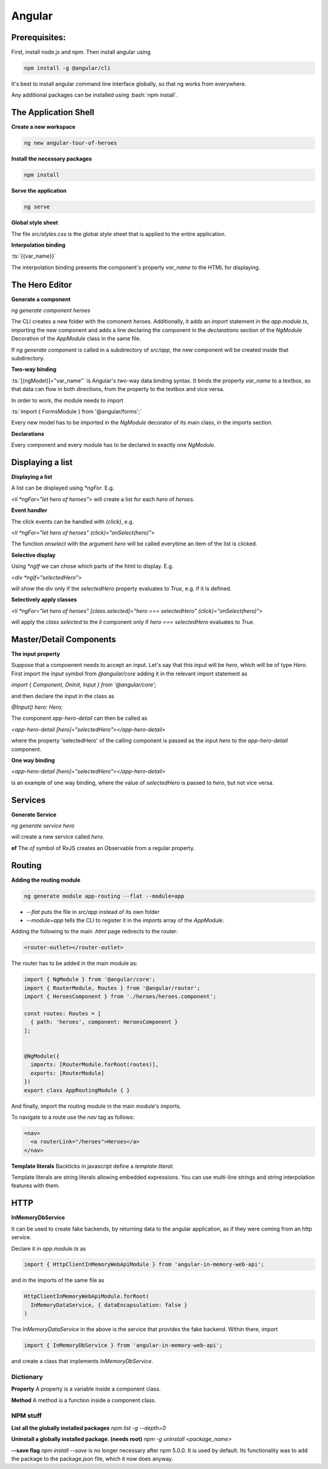 .. Roles

.. role:: bash(code)
  :language: bash

.. role:: ts(code)
  :language: typescript

.. Role usage
.. :bash:`ls -l`

#######
Angular
#######

Prerequisites:
##############

First, install node.js and npm. Then install angular using 

.. code-block:: bash

  npm install -g @angular/cli

It's best to install angular command line interface globally, so that ng works from everywhere. 

Any additional packages can be installed using :bash:`npm install`.


The Application Shell
#####################

**Create a new workspace**

.. code-block:: bash

  ng new angular-tour-of-heroes

**Install the necessary packages**

.. code-block:: bash

  npm install

**Serve the application**

.. code-block:: bash

  ng serve

**Global style sheet**

The file `src/styles.css` is the global style sheet that is applied to the entire application. 

**Interpolation binding**

:ts:`{{var_name}}`

The interpolation binding presents the component's property `var_name` to the HTML for displaying.


The Hero Editor
###############

**Generate a component**

`ng generate component heroes`

The CLI creates a new folder with the comonent `heroes`. Additionally, it adds an `import` statement in the `app.module.ts`, importing the new component and adds a line declaring the component in the `declarations` section of  the `NgModule` Decoration of the `AppModule` class in the same file. 

If `ng generate component` is called in a subdirectory of `src/app`, the new component will be created inside that subdirectory. 

**Two-way binding**

:ts:`[(ngModel)]="var_name"` is Angular's two-way data binding syntax. It binds the property `var_name` to a textbox, so that data can flow in both directions, from the property to the textbox and vice versa. 

In order to work, the module needs to import 

:ts:`import { FormsModule } from '@angular/forms';`


Every new model has to be imported in the `NgModule` decorator of its main class, in the imports section. 


**Declarations**

Every component and every module has to be declared in exactly one `NgModule`. 

Displaying a list
#################

**Displaying a list**

A list can be displayed using `*ngFor`. E.g.

`<li *ngFor="let hero of heroes">` will create a list for each `hero` of `heroes`.


**Event handler**

The click events can be handled with `(click)`, e.g.

`<li *ngFor="let hero of heroes" (click)="onSelect(hero)">`

The function `onselect` with the argument `hero` will be called everytime an item of the list is clicked. 


**Selective display**

Using `*ngIf` we can chose which parts of the html to display. E.g.

`<div *ngIf="selectedHero">`

will show the `div` only if the `selectedHero` property evaluates to `True`, e.g. if it is defined. 

**Selectively apply classes**

`<li *ngFor="let hero of heroes" [class.selected]="hero === selectedHero" (click)="onSelect(hero)">`

will apply the `class` `selected` to the `li` component only if `hero === selectedHero` evaluates to `True`.


Master/Detail Components
########################

**The input property**

Suppose that a compoenent needs to accept an input. Let's say that this input will be `hero`, which will be of type `Hero`. First import the `Input` symbol from `@angular/core` adding it in the relevant import statement as 

`import { Component, OnInit, Input } from '@angular/core';`

and then declare the input in the class as 

`@Input() hero: Hero;`

The component `app-hero-detail` can then be called as

`<app-hero-detail [hero]="selectedHero"></app-hero-detail>`

where the property 'selectedHero' of the calling component is passed as the input `hero` to the `app-hero-detail` component.

**One way binding**

`<app-hero-detail [hero]="selectedHero"></app-hero-detail>`

is an example of one way binding, where the value of `selectedHero` is passed to `hero`, but not vice versa. 


Services
########


**Generate Service**

`ng generate service hero`

will create a new service called `hero`.

**of**
The `of` symbol of RxJS creates an Observable from a regular property. 


Routing
#######

**Adding the routing module**

.. code-block:: bash

  ng generate module app-routing --flat --module=app

* `--flat` puts the file in `src/app` instead of its own folder
* `--module=app` tells the CLI to register it in the `imports` array of the `AppModule`.


Adding the following to the main `.html` page redirects to the router:

.. code-block:: html

  <router-outlet></router-outlet>

The router has to be added in the main module as: 

.. code-block:: typescript

  import { NgModule } from '@angular/core';
  import { RouterModule, Routes } from '@angular/router';
  import { HeroesComponent } from './heroes/heroes.component';
  
  const routes: Routes = [
    { path: 'heroes', component: HeroesComponent }
  ];
  
  
  @NgModule({
    imports: [RouterModule.forRoot(routes)],
    exports: [RouterModule]
  })
  export class AppRoutingModule { }

And finally, import the routing module in the main module's imports. 

To navigate to a route use the `nav` tag as follows:

.. code-block:: html

  <nav>
    <a routerLink="/heroes">Heroes</a>
  </nav>

**Template literals**
Backticks in javascript define a `template literal`.

Template literals are string literals allowing embedded expressions. You can use multi-line strings and string interpolation features with them. 


HTTP
####

**InMemoryDbService**

It can be used to create fake backends, by returning data to the angular application, as if they were coming from an http service. 

Declare it in `app.module.ts` as

.. code-block:: typescript

  import { HttpClientInMemoryWebApiModule } from 'angular-in-memory-web-api';

and in the imports of the same file as

.. code-block:: typescript

    HttpClientInMemoryWebApiModule.forRoot(
      InMemoryDataService, { dataEncapsulation: false }
    )
  
The `InMemoryDataService` in the above is the service that provides the fake backend. Within there, import 

.. code-block:: typescript

  import { InMemoryDbService } from 'angular-in-memory-web-api';

and create a class that implements `InMemoryDbService`.




Dictionary
==========

**Property**
A property is a variable inside a component class.

**Method**
A method is a function inside a component class.


NPM stuff
=========

**List all the globally installed packages**
`npm list -g --depth=0`

**Uninstall a globally installed package. (needs root)**
`npm -g uninstall <package_name>`

**--save flag**
`npm install --save` is no longer necessary after npm 5.0.0. It is used by default. Its functionality was to add the package to the package.json file, which it now does anyway. 



